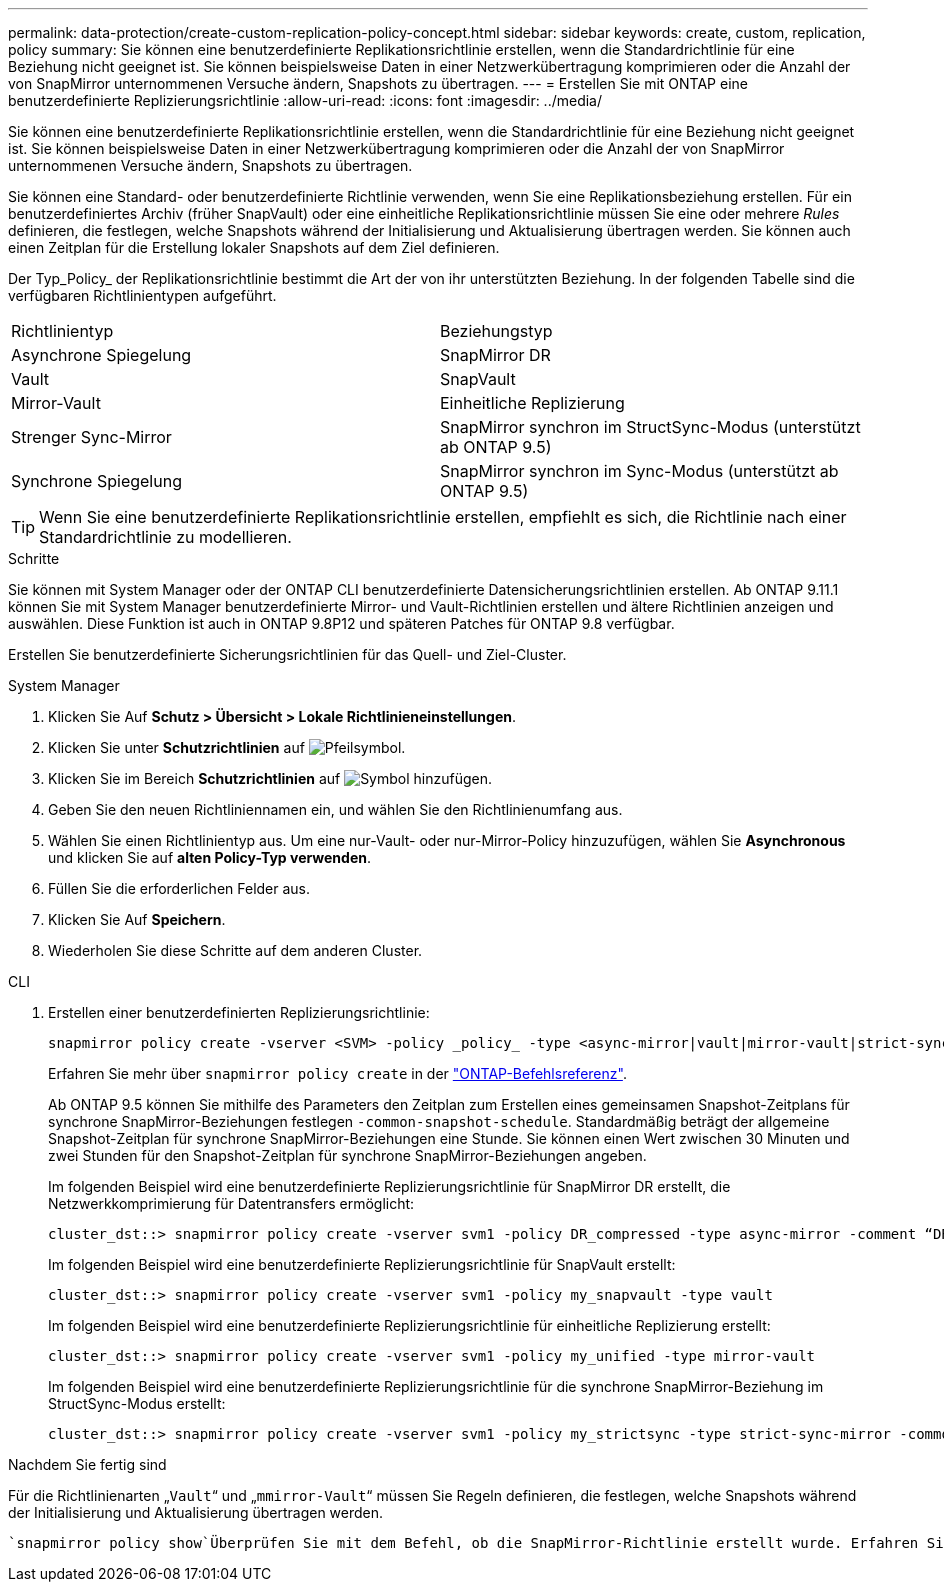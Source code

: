---
permalink: data-protection/create-custom-replication-policy-concept.html 
sidebar: sidebar 
keywords: create, custom, replication, policy 
summary: Sie können eine benutzerdefinierte Replikationsrichtlinie erstellen, wenn die Standardrichtlinie für eine Beziehung nicht geeignet ist. Sie können beispielsweise Daten in einer Netzwerkübertragung komprimieren oder die Anzahl der von SnapMirror unternommenen Versuche ändern, Snapshots zu übertragen. 
---
= Erstellen Sie mit ONTAP eine benutzerdefinierte Replizierungsrichtlinie
:allow-uri-read: 
:icons: font
:imagesdir: ../media/


[role="lead"]
Sie können eine benutzerdefinierte Replikationsrichtlinie erstellen, wenn die Standardrichtlinie für eine Beziehung nicht geeignet ist. Sie können beispielsweise Daten in einer Netzwerkübertragung komprimieren oder die Anzahl der von SnapMirror unternommenen Versuche ändern, Snapshots zu übertragen.

Sie können eine Standard- oder benutzerdefinierte Richtlinie verwenden, wenn Sie eine Replikationsbeziehung erstellen. Für ein benutzerdefiniertes Archiv (früher SnapVault) oder eine einheitliche Replikationsrichtlinie müssen Sie eine oder mehrere _Rules_ definieren, die festlegen, welche Snapshots während der Initialisierung und Aktualisierung übertragen werden. Sie können auch einen Zeitplan für die Erstellung lokaler Snapshots auf dem Ziel definieren.

Der Typ_Policy_ der Replikationsrichtlinie bestimmt die Art der von ihr unterstützten Beziehung. In der folgenden Tabelle sind die verfügbaren Richtlinientypen aufgeführt.

[cols="2*"]
|===


| Richtlinientyp | Beziehungstyp 


 a| 
Asynchrone Spiegelung
 a| 
SnapMirror DR



 a| 
Vault
 a| 
SnapVault



 a| 
Mirror-Vault
 a| 
Einheitliche Replizierung



 a| 
Strenger Sync-Mirror
 a| 
SnapMirror synchron im StructSync-Modus (unterstützt ab ONTAP 9.5)



 a| 
Synchrone Spiegelung
 a| 
SnapMirror synchron im Sync-Modus (unterstützt ab ONTAP 9.5)

|===
[TIP]
====
Wenn Sie eine benutzerdefinierte Replikationsrichtlinie erstellen, empfiehlt es sich, die Richtlinie nach einer Standardrichtlinie zu modellieren.

====
.Schritte
Sie können mit System Manager oder der ONTAP CLI benutzerdefinierte Datensicherungsrichtlinien erstellen. Ab ONTAP 9.11.1 können Sie mit System Manager benutzerdefinierte Mirror- und Vault-Richtlinien erstellen und ältere Richtlinien anzeigen und auswählen. Diese Funktion ist auch in ONTAP 9.8P12 und späteren Patches für ONTAP 9.8 verfügbar.

Erstellen Sie benutzerdefinierte Sicherungsrichtlinien für das Quell- und Ziel-Cluster.

[role="tabbed-block"]
====
.System Manager
--
. Klicken Sie Auf *Schutz > Übersicht > Lokale Richtlinieneinstellungen*.
. Klicken Sie unter *Schutzrichtlinien* auf image:icon_arrow.gif["Pfeilsymbol"].
. Klicken Sie im Bereich *Schutzrichtlinien* auf image:icon_add.gif["Symbol hinzufügen"].
. Geben Sie den neuen Richtliniennamen ein, und wählen Sie den Richtlinienumfang aus.
. Wählen Sie einen Richtlinientyp aus. Um eine nur-Vault- oder nur-Mirror-Policy hinzuzufügen, wählen Sie *Asynchronous* und klicken Sie auf *alten Policy-Typ verwenden*.
. Füllen Sie die erforderlichen Felder aus.
. Klicken Sie Auf *Speichern*.
. Wiederholen Sie diese Schritte auf dem anderen Cluster.


--
.CLI
--
. Erstellen einer benutzerdefinierten Replizierungsrichtlinie:
+
[source, cli]
----
snapmirror policy create -vserver <SVM> -policy _policy_ -type <async-mirror|vault|mirror-vault|strict-sync-mirror|sync-mirror> -comment <comment> -tries <transfer_tries> -transfer-priority <low|normal> -is-network-compression-enabled <true|false>
----
+
Erfahren Sie mehr über `snapmirror policy create` in der link:https://docs.netapp.com/us-en/ontap-cli/snapmirror-policy-create.html["ONTAP-Befehlsreferenz"^].

+
Ab ONTAP 9.5 können Sie mithilfe des Parameters den Zeitplan zum Erstellen eines gemeinsamen Snapshot-Zeitplans für synchrone SnapMirror-Beziehungen festlegen `-common-snapshot-schedule`. Standardmäßig beträgt der allgemeine Snapshot-Zeitplan für synchrone SnapMirror-Beziehungen eine Stunde. Sie können einen Wert zwischen 30 Minuten und zwei Stunden für den Snapshot-Zeitplan für synchrone SnapMirror-Beziehungen angeben.

+
Im folgenden Beispiel wird eine benutzerdefinierte Replizierungsrichtlinie für SnapMirror DR erstellt, die Netzwerkkomprimierung für Datentransfers ermöglicht:

+
[listing]
----
cluster_dst::> snapmirror policy create -vserver svm1 -policy DR_compressed -type async-mirror -comment “DR with network compression enabled” -is-network-compression-enabled true
----
+
Im folgenden Beispiel wird eine benutzerdefinierte Replizierungsrichtlinie für SnapVault erstellt:

+
[listing]
----
cluster_dst::> snapmirror policy create -vserver svm1 -policy my_snapvault -type vault
----
+
Im folgenden Beispiel wird eine benutzerdefinierte Replizierungsrichtlinie für einheitliche Replizierung erstellt:

+
[listing]
----
cluster_dst::> snapmirror policy create -vserver svm1 -policy my_unified -type mirror-vault
----
+
Im folgenden Beispiel wird eine benutzerdefinierte Replizierungsrichtlinie für die synchrone SnapMirror-Beziehung im StructSync-Modus erstellt:

+
[listing]
----
cluster_dst::> snapmirror policy create -vserver svm1 -policy my_strictsync -type strict-sync-mirror -common-snapshot-schedule my_sync_schedule
----


.Nachdem Sie fertig sind
Für die Richtlinienarten „`Vault`“ und „`mmirror-Vault`“ müssen Sie Regeln definieren, die festlegen, welche Snapshots während der Initialisierung und Aktualisierung übertragen werden.

 `snapmirror policy show`Überprüfen Sie mit dem Befehl, ob die SnapMirror-Richtlinie erstellt wurde. Erfahren Sie mehr über `snapmirror policy show` in der link:https://docs.netapp.com/us-en/ontap-cli/snapmirror-policy-show.html["ONTAP-Befehlsreferenz"^].

--
====